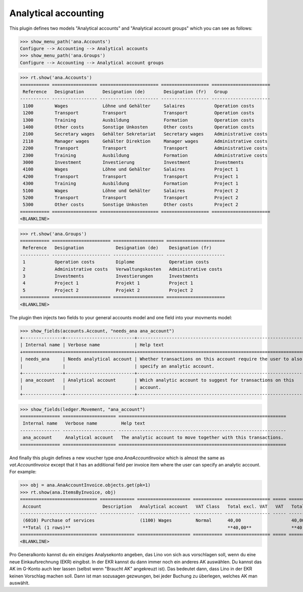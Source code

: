 .. _xl.specs.ana:

=============================
Analytical accounting
=============================

.. to run only this test:

    $ doctest docs/specs/ana.rst
    
    doctest init

    >>> from lino import startup
    >>> startup('lino_book.projects.lydia.settings.doctests')
    >>> from lino.api.doctest import *

This plugin defines two models "Analytical accounts" and "Analytical
account groups" which you can see as follows:

>>> show_menu_path('ana.Accounts')
Configure --> Accounting --> Analytical accounts
>>> show_menu_path('ana.Groups')
Configure --> Accounting --> Analytical account groups


>>> rt.show('ana.Accounts')
=========== ================= ====================== ================== ======================
 Reference   Designation       Designation (de)       Designation (fr)   Group
----------- ----------------- ---------------------- ------------------ ----------------------
 1100        Wages             Löhne und Gehälter     Salaires           Operation costs
 1200        Transport         Transport              Transport          Operation costs
 1300        Training          Ausbildung             Formation          Operation costs
 1400        Other costs       Sonstige Unkosten      Other costs        Operation costs
 2100        Secretary wages   Gehälter Sekretariat   Secretary wages    Administrative costs
 2110        Manager wages     Gehälter Direktion     Manager wages      Administrative costs
 2200        Transport         Transport              Transport          Administrative costs
 2300        Training          Ausbildung             Formation          Administrative costs
 3000        Investment        Investierung           Investment         Investments
 4100        Wages             Löhne und Gehälter     Salaires           Project 1
 4200        Transport         Transport              Transport          Project 1
 4300        Training          Ausbildung             Formation          Project 1
 5100        Wages             Löhne und Gehälter     Salaires           Project 2
 5200        Transport         Transport              Transport          Project 2
 5300        Other costs       Sonstige Unkosten      Other costs        Project 2
=========== ================= ====================== ================== ======================
<BLANKLINE>

>>> rt.show('ana.Groups')
=========== ====================== =================== ======================
 Reference   Designation            Designation (de)    Designation (fr)
----------- ---------------------- ------------------- ----------------------
 1           Operation costs        Diplome             Operation costs
 2           Administrative costs   Verwaltungskosten   Administrative costs
 3           Investments            Investierungen      Investments
 4           Project 1              Projekt 1           Project 1
 5           Project 2              Projekt 2           Project 2
=========== ====================== =================== ======================
<BLANKLINE>

The plugin then injects two fields to your general accounts model and
one field into your movments model:

>>> show_fields(accounts.Account, "needs_ana ana_account")
+---------------+--------------------------+---------------------------------------------------------------+
| Internal name | Verbose name             | Help text                                                     |
+===============+==========================+===============================================================+
| needs_ana     | Needs analytical account | Whether transactions on this account require the user to also |
|               |                          | specify an analytic account.                                  |
+---------------+--------------------------+---------------------------------------------------------------+
| ana_account   | Analytical account       | Which analytic account to suggest for transactions on this    |
|               |                          | account.                                                      |
+---------------+--------------------------+---------------------------------------------------------------+

>>> show_fields(ledger.Movement, "ana_account")
=============== ==================== ===============================================================
 Internal name   Verbose name         Help text
--------------- -------------------- ---------------------------------------------------------------
 ana_account     Analytical account   The analytic account to move together with this transactions.
=============== ==================== ===============================================================

And finally this plugin defines a new voucher type
`ana.AnaAccountInvoice` which is almost the same as
`vat.AccountInvoice` except that it has an additional field per
invoice item where the user can specify an analytic account.  For
example:

>>> obj = ana.AnaAccountInvoice.objects.get(pk=1)
>>> rt.show(ana.ItemsByInvoice, obj)
============================= ============= ==================== =========== ================= ===== =================
 Account                       Description   Analytical account   VAT Class   Total excl. VAT   VAT   Total incl. VAT
----------------------------- ------------- -------------------- ----------- ----------------- ----- -----------------
 (6010) Purchase of services                 (1100) Wages         Normal      40,00                   40,00
 **Total (1 rows)**                                                           **40,00**               **40,00**
============================= ============= ==================== =========== ================= ===== =================
<BLANKLINE>


Pro Generalkonto kannst du ein einziges Analysekonto angeben, das Lino
von sich aus vorschlagen soll, wenn du eine neue Einkaufsrechnung
(EKR) eingibst. In der EKR kannst du dann immer noch ein anderes AK
auswählen. Du kannst das AK im G-Konto auch leer lassen (selbst wenn
"Braucht AK" angekreuzt ist). Das bedeutet dann, dass Lino in der EKR
keinen Vorschlag machen soll. Dann ist man sozusagen gezwungen, bei
jeder Buchung zu überlegen, welches AK man auswählt.


